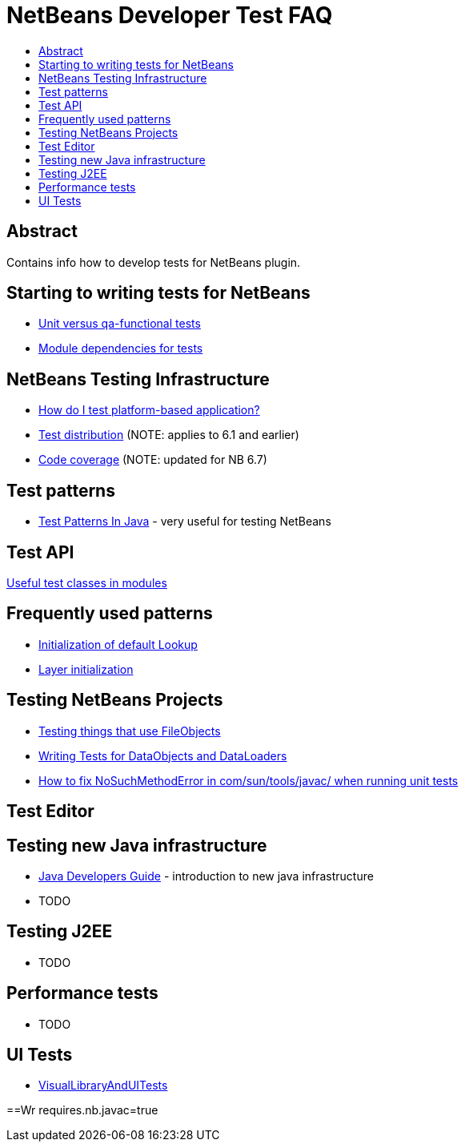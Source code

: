 // 
//     Licensed to the Apache Software Foundation (ASF) under one
//     or more contributor license agreements.  See the NOTICE file
//     distributed with this work for additional information
//     regarding copyright ownership.  The ASF licenses this file
//     to you under the Apache License, Version 2.0 (the
//     "License"); you may not use this file except in compliance
//     with the License.  You may obtain a copy of the License at
// 
//       http://www.apache.org/licenses/LICENSE-2.0
// 
//     Unless required by applicable law or agreed to in writing,
//     software distributed under the License is distributed on an
//     "AS IS" BASIS, WITHOUT WARRANTIES OR CONDITIONS OF ANY
//     KIND, either express or implied.  See the License for the
//     specific language governing permissions and limitations
//     under the License.
//

= NetBeans Developer Test FAQ
:page-layout: wikidev
:page-tags: wiki, devfaq, needsreview
:jbake-status: published
:keywords: Apache NetBeans wiki NetBeansDeveloperTestFAQ
:description: Apache NetBeans wiki NetBeansDeveloperTestFAQ
:toc: left
:toc-title:
:page-syntax: true
:page-wikidevsection: _running_and_writing_tests
:page-position: 4

== Abstract

Contains info how to develop tests for NetBeans plugin.

== Starting to writing tests for NetBeans

// not archived * xref:./FirstTests.adoc[First tests]
* xref:./UnitVersusQaFunctionalTests.adoc[Unit versus qa-functional tests]
* xref:./ModuleDependenciesForTests.adoc[Module dependencies for tests]
// not archived * xref:./DebuggingTests.adoc[Debugging tests] 

== NetBeans Testing Infrastructure

* xref:./DevFaqUsingSimpletests.adoc[How do I test platform-based application?]
* xref:./TestDistribution.adoc[Test distribution] (NOTE: applies to 6.1 and earlier) 
* xref:./CodeCoverage.adoc[Code coverage] (NOTE: updated for NB 6.7) 

== Test patterns

* link:http://openide.netbeans.org/tutorial/test-patterns.html[Test Patterns In Java] - very useful for testing NetBeans

== Test API

xref:./UsefulTestClassesInModules.adoc[Useful test classes in modules]

== Frequently used patterns

* xref:./InitializationOfDefaultLookup.adoc[Initialization of default Lookup]
* xref:./LayerInitialization.adoc[Layer initialization]
// not archived * xref:./UsingFileSystems,Masterfs.adoc[Using FileSystems, Masterfs]

== Testing NetBeans Projects

// not archived * xref:./ClasspathAndQueriesTesting.adoc[Classpath and queries testing]
* xref:./TestingThingsThatUseFileObjectDataObjectDataFolder.adoc[Testing things that use FileObjects]
* xref:./DevFaqTestDataObject.adoc[Writing Tests for DataObjects and DataLoaders]
// not archived * xref:./ExecutingAntScriptsInTests.adoc[Executing ant scripts in tests]
* xref:./DevFaqTestUnitTestFailsNoSuchMethodError.adoc[How to fix NoSuchMethodError in com/sun/tools/javac/ when running unit tests]

== Test Editor

// not archived * xref:./CodeCompletionProvider.adoc[Code completion provider]
// not archived * xref:./Lexer.adoc[Lexer]

== Testing  new Java infrastructure

* xref:./Java_DevelopersGuide.adoc[Java Developers Guide] - introduction to  new java infrastructure
* TODO

== Testing J2EE

* TODO

== Performance tests

* TODO

== UI Tests

// not archived * xref:./FirstUITests.adoc[First UI tests]
* xref:./VisualLibraryAndUITests.adoc[VisualLibraryAndUITests]
// not archived * xref:./JemmyAndJellytools.adoc[Jemmy and Jellytools]

==Wr
requires.nb.javac=true

////
== Apache Migration Information

The content in this page was kindly donated by Oracle Corp. to the
Apache Software Foundation.

This page was exported from link:http://wiki.netbeans.org/NetBeansDeveloperTestFAQ[http://wiki.netbeans.org/NetBeansDeveloperTestFAQ] , 
that was last modified by NetBeans user Markiewb 
on 2012-10-10T14:25:26Z.


*NOTE:* This document was automatically converted to the AsciiDoc format on 2018-02-07, and needs to be reviewed.
////